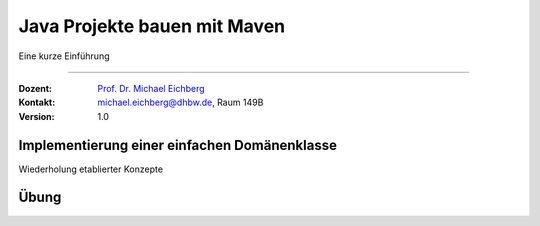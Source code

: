 .. meta::
    :version: renaissance
    :lang: de
    :author: Michael Eichberg
    :keywords: "Projekt", "Java"
    :description lang=de: Aufsetzen von Java Projekten
    :id: lecture-prog-adv-java-projekte
    :first-slide: last-viewed
    :master-password: WirklichSchwierig!
    
.. |html-source| source::
    :prefix: https://delors.github.io/
    :suffix: .html
.. |pdf-source| source::
    :prefix: https://delors.github.io/
    :suffix: .html.pdf
.. |newton-code.zip| source:: code/newton-code.zip
    :path: relative
    :suffix: .html.pdf

.. |at| unicode:: 0x40

.. role:: incremental
.. role:: eng
.. role:: ger
.. role:: red
.. role:: green
.. role:: peripheral
.. role:: obsolete
.. role:: java(code)
   :language: java



Java Projekte bauen mit Maven
===========================================================

Eine kurze Einführung

----

:Dozent: `Prof. Dr. Michael Eichberg <https://delors.github.io/cv/folien.de.rst.html>`__
:Kontakt: michael.eichberg@dhbw.de, Raum 149B
:Version: 1.0

.. supplemental::

    :Folien: 
        
        |html-source| 

        |pdf-source|

    .. 
        :Kontrollfragen:

            .. source:: kontrollfragen.de.rst 
                :path: relative
                :prefix: https://delors.github.io/
                :suffix: .html

        :Klausurvorbereitung:

            .. source:: klausurvorbereitung.de.rst 
                :path: relative
                :prefix: https://delors.github.io/
                :suffix: .html
 
    \ 

    :Fehler melden:
        https://github.com/Delors/delors.github.io/issues



.. class:: new-section 

Implementierung einer einfachen Domänenklasse
------------------------------------------------

.. container:: peripheral

    Wiederholung etablierter Konzepte



.. class:: exercises 

Übung 
------------------------------------------------

.. scrollable::

    .. exercise:: Ein erstes Java Projekt

        


